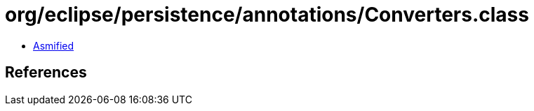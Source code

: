 = org/eclipse/persistence/annotations/Converters.class

 - link:Converters-asmified.java[Asmified]

== References

